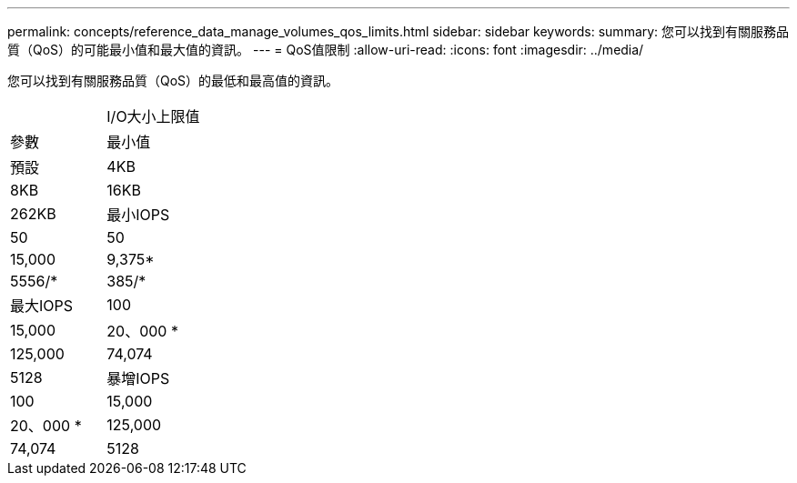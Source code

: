 ---
permalink: concepts/reference_data_manage_volumes_qos_limits.html 
sidebar: sidebar 
keywords:  
summary: 您可以找到有關服務品質（QoS）的可能最小值和最大值的資訊。 
---
= QoS值限制
:allow-uri-read: 
:icons: font
:imagesdir: ../media/


[role="lead"]
您可以找到有關服務品質（QoS）的最低和最高值的資訊。

|===


|  | I/O大小上限值 


| 參數 | 最小值 


| 預設 | 4KB 


| 8KB | 16KB 


| 262KB  a| 
最小IOPS



 a| 
50
 a| 
50



 a| 
15,000
 a| 
9,375*



 a| 
5556/*
 a| 
385/*



 a| 
最大IOPS
 a| 
100



 a| 
15,000
 a| 
20、000 *



 a| 
125,000
 a| 
74,074



 a| 
5128
 a| 
暴增IOPS



 a| 
100
 a| 
15,000



 a| 
20、000 *
 a| 
125,000



 a| 
74,074
 a| 
5128

|===